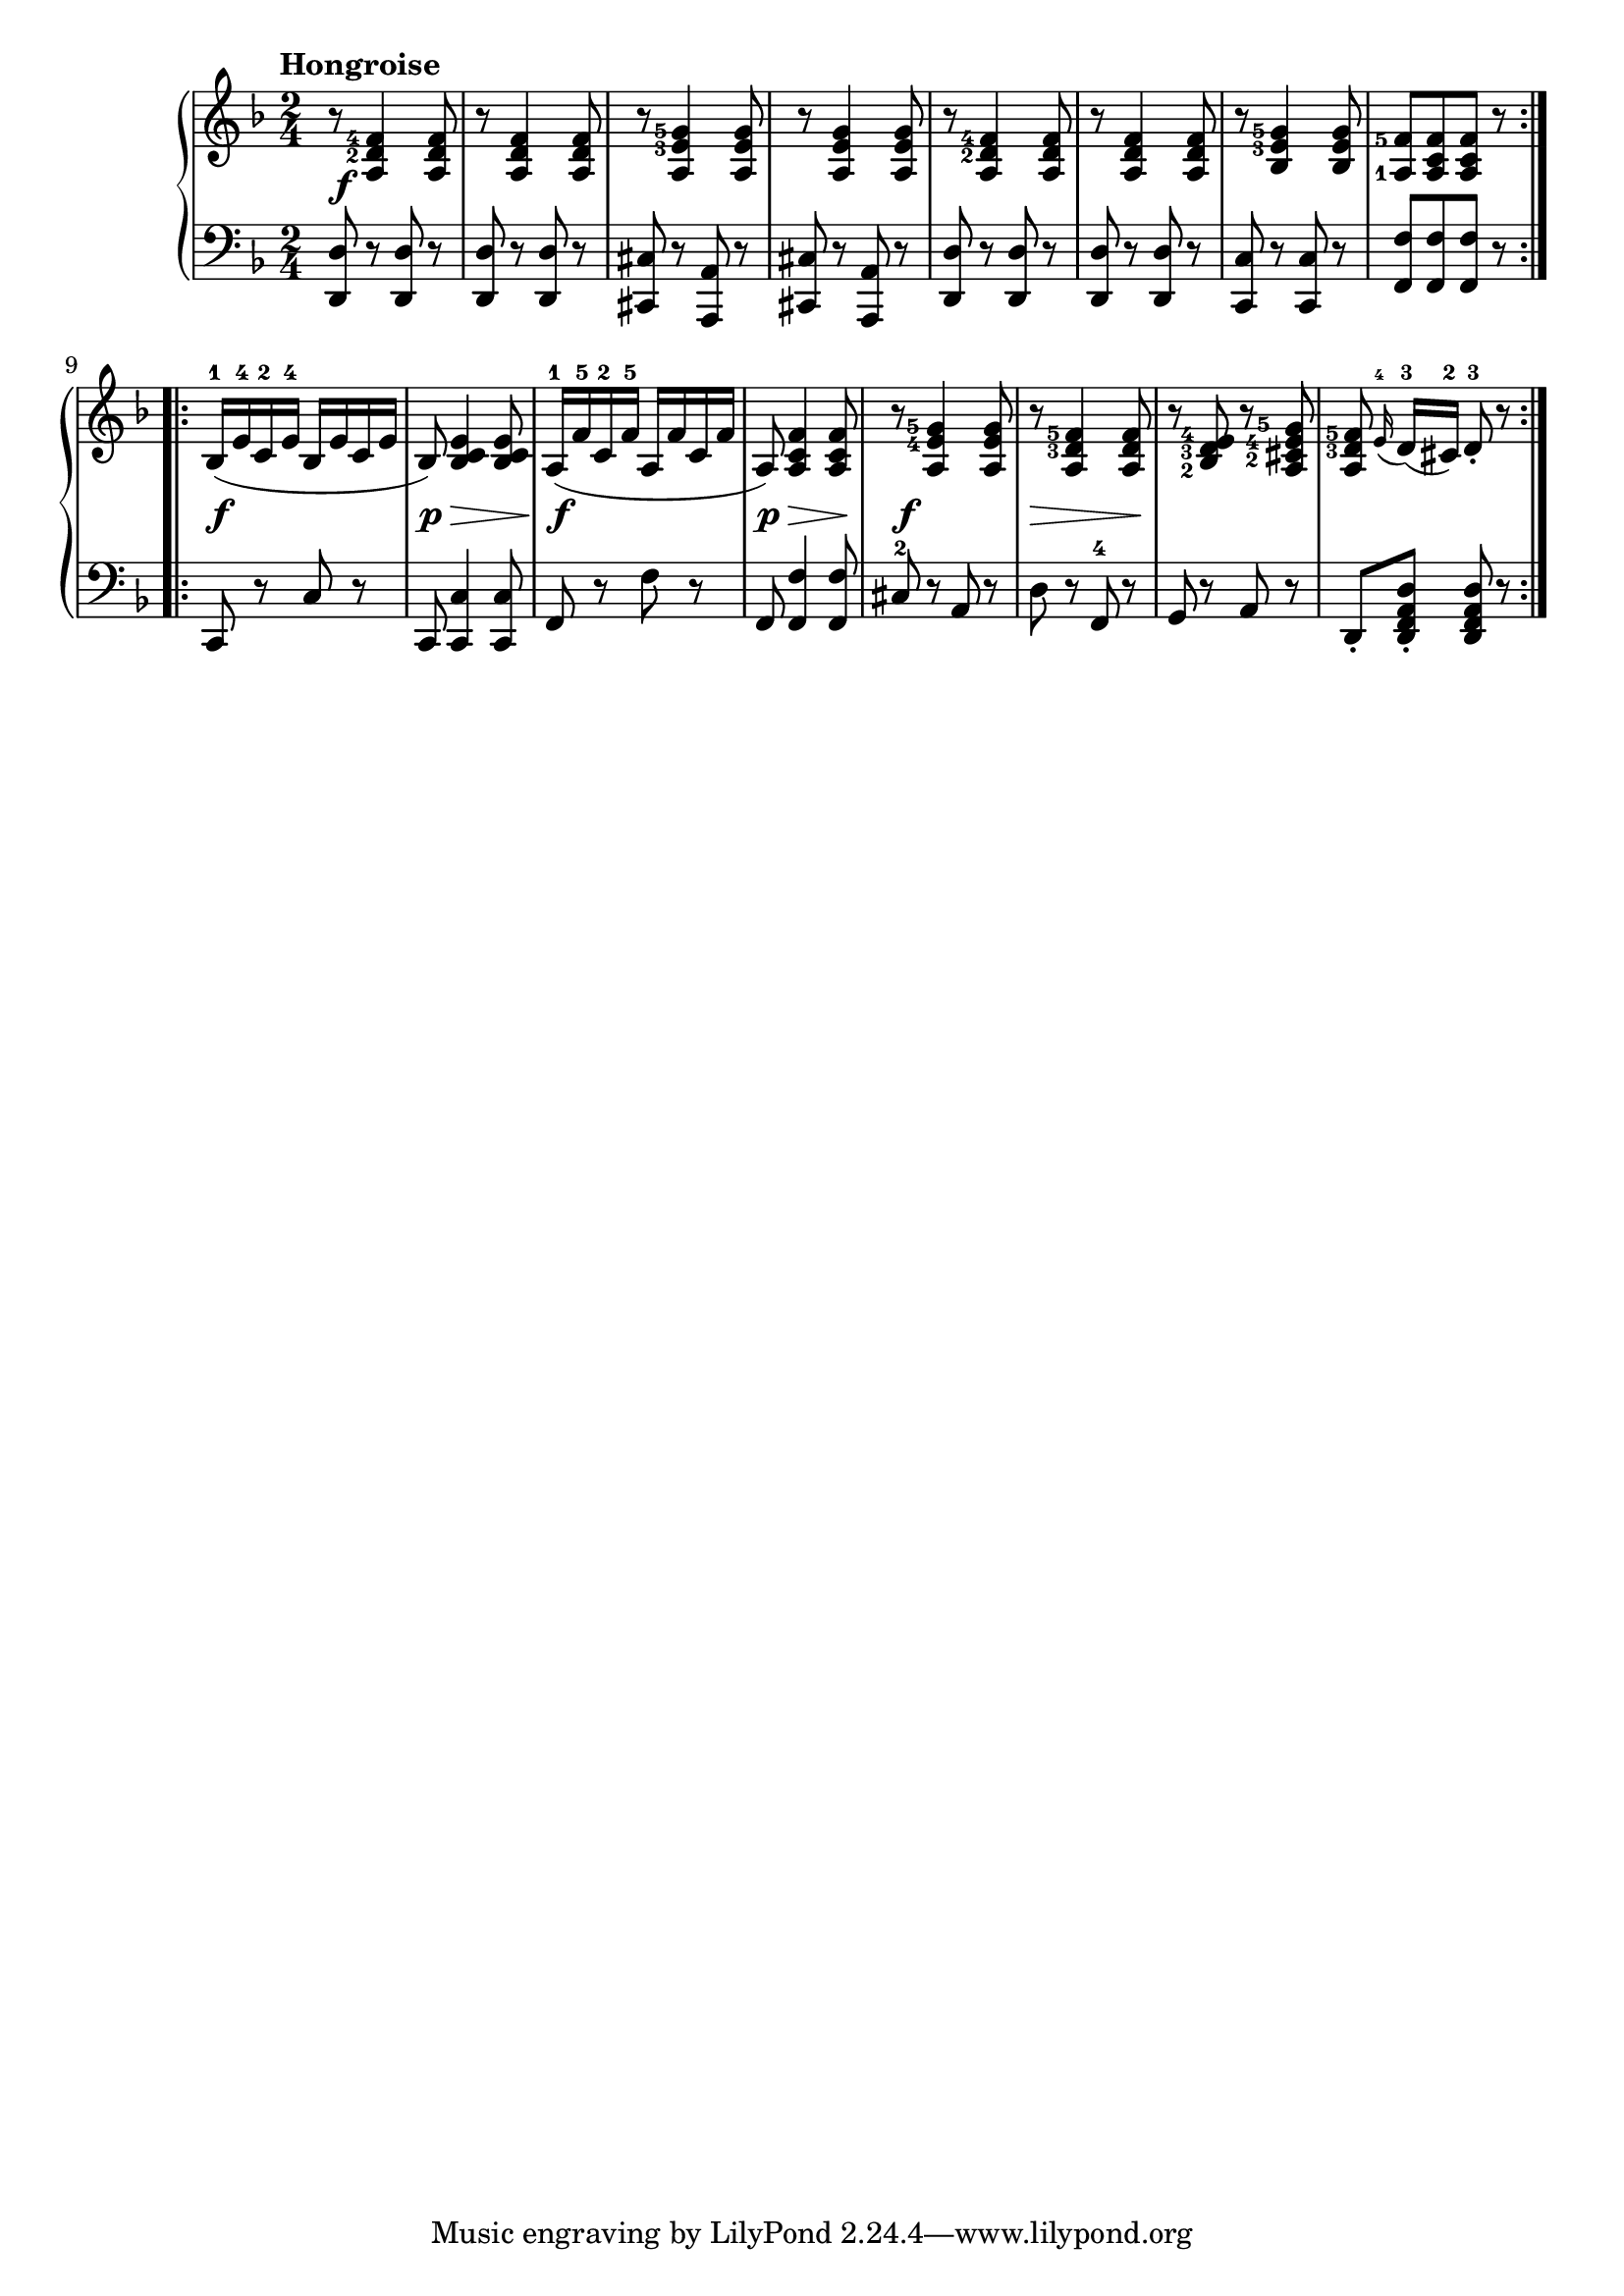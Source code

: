 \version "2.19.30"


secondoDynamics =  {
    s2\f s2 s2 s2 s2 s2 s2 s2
    s2\f s8\p s8\> s8 s8\! s2\f s8\p s8\> s8 s8\! s2\f s8\> s4 s8\! s2 s2
}


secondoUp =  {
		\tempo "Hongroise"

    \time 2/4
    \clef treeble
    \key f \major
    \relative c' {
	\accidentalStyle modern
	\set fingeringOrientations = #'(left)
	\repeat volta 2 {
	    r8 <a d-2 f-4>4 <a d f>8
	    r8 <a d f>4 <a d f>8
	    r8 <a e'-3 g-5>4 <a e' g>8
	    r8 <a e' g>4 <a e' g>8
	    r8 <a d-2 f-4>4 <a d f>8
	    r8 <a d f>4 <a d f>8
	    r8 <bes e-3 g-5>4 <bes e g>8
	    <a-1 f'-5>8[ <a c f> <a c f>] r8
	}
	\repeat volta 2 {
	    bes16(-1 e-4 c-2 e-4 bes e c e
	    bes8) <bes c e>4 <bes c e>8
	    a16(-1 f'-5 c-2 f-5 a, f' c f
	    a,8) <a c f>4 <a c f>8
	    r8 <a e'-4 g-5>4 <a e' g>8
	    r8 <a d-3 f-5>4 <a d f>8
	    r8 <bes-2 d-3 e-4> r <a cis-2 e-4 g-5>
	    <a d-3 f-5>8 \grace{e'16(-4} d16[)(-3 cis])-2 d8-3-. r
	}
    }	
}	

secondoDown =  {
    \time 2/4
    \clef bass   
    \key f \major
    \relative c, {
	\accidentalStyle modern
	\repeat volta 2 {
	    <d d'>8 r <d d'> r
	    <d d'>8 r <d d'> r
	    <cis cis'> r <a a'> r
	    <cis cis'> r <a a'> r
	    <d d'>8 r <d d'> r
	    <d d'>8 r <d d'> r
	    <c c'> r <c c'> r
	    <f f'>[ <f f'> <f f'>] r
	}
        \repeat volta 2 {
	    c8 r c' r
	    c, <c c'>4 <c c'>8
	    f r f' r
	    f, <f f'>4 <f f'>8
	    cis'-2 r a r
	    d r f,-4 r
	    g r a r
	    d,-. <d f a d>-. <d f a d> r
	}
    }
}



\score{
    \new PianoStaff  <<
	\new Staff = "up"   \secondoUp
	\new Dynamics = "dynamics" \secondoDynamics
	\new Staff = "down" \secondoDown
    >>}
